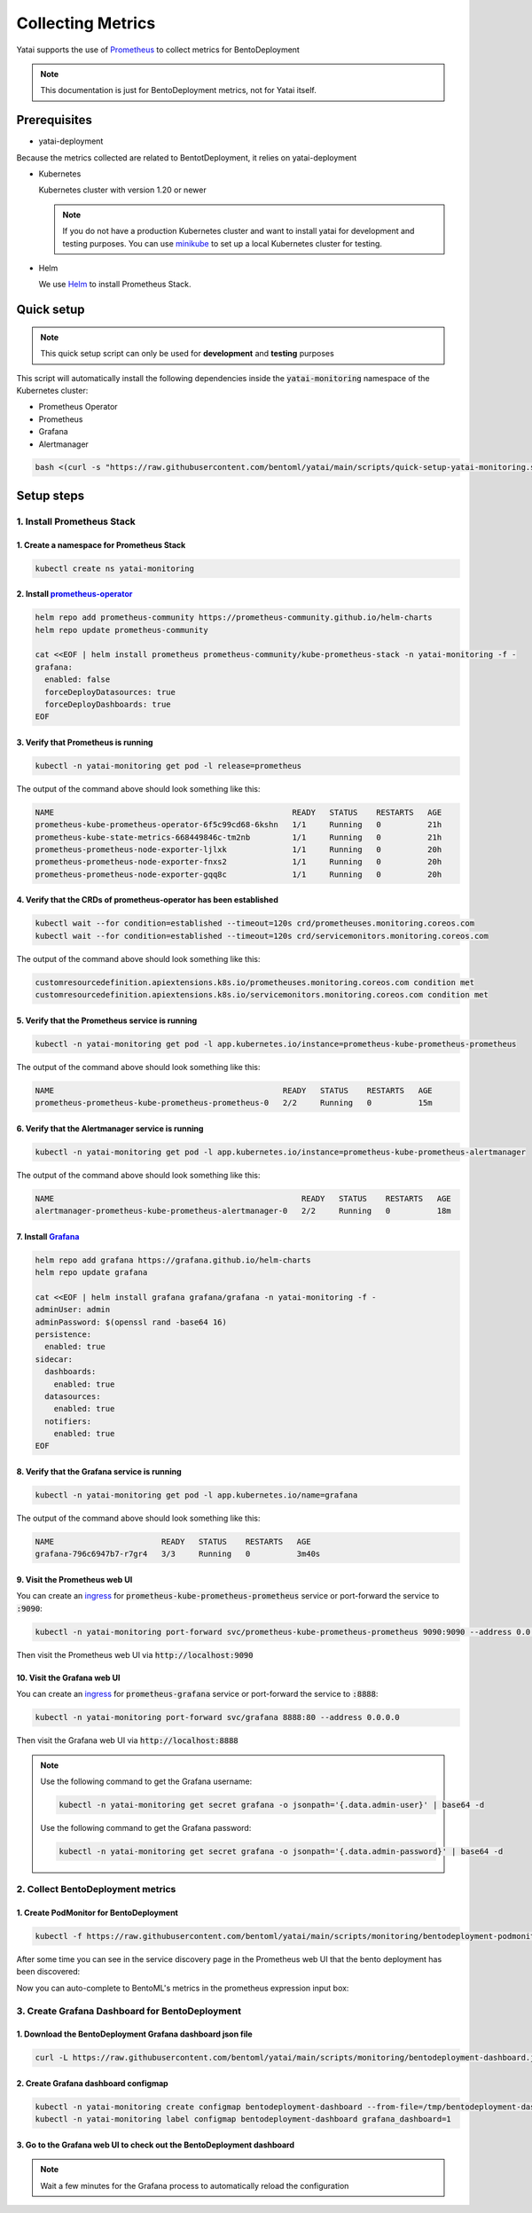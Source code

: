 ==================
Collecting Metrics
==================

Yatai supports the use of `Prometheus <https://prometheus.io/>`_ to collect metrics for BentoDeployment

.. note::

   This documentation is just for BentoDeployment metrics, not for Yatai itself.

Prerequisites
-------------

- yatai-deployment

Because the metrics collected are related to BentotDeployment, it relies on yatai-deployment

- Kubernetes

  Kubernetes cluster with version 1.20 or newer

  .. note::

    If you do not have a production Kubernetes cluster and want to install yatai for development and testing purposes. You can use `minikube <https://minikube.sigs.k8s.io/docs/start/>`_ to set up a local Kubernetes cluster for testing.

- Helm

  We use `Helm <https://helm.sh/docs/intro/using_helm/>`_ to install Prometheus Stack.

Quick setup
-----------

.. note:: This quick setup script can only be used for **development** and **testing** purposes

This script will automatically install the following dependencies inside the :code:`yatai-monitoring` namespace of the Kubernetes cluster:

* Prometheus Operator
* Prometheus
* Grafana
* Alertmanager

.. code:: bash

  bash <(curl -s "https://raw.githubusercontent.com/bentoml/yatai/main/scripts/quick-setup-yatai-monitoring.sh")

Setup steps
-----------

1. Install Prometheus Stack
~~~~~~~~~~~~~~~~~~~~~~~~~~~

1. Create a namespace for Prometheus Stack
""""""""""""""""""""""""""""""""""""""""""

.. code:: bash

  kubectl create ns yatai-monitoring

2. Install `prometheus-operator <https://github.com/prometheus-community/helm-charts/tree/main/charts/kube-prometheus-stack>`_
""""""""""""""""""""""""""""""""""""""""""""""""""""""""""""""""""""""""""""""""""""""""""""""""""""""""""""""""""""""""""""""

.. code:: bash

  helm repo add prometheus-community https://prometheus-community.github.io/helm-charts
  helm repo update prometheus-community

  cat <<EOF | helm install prometheus prometheus-community/kube-prometheus-stack -n yatai-monitoring -f -
  grafana:
    enabled: false
    forceDeployDatasources: true
    forceDeployDashboards: true
  EOF

3. Verify that Prometheus is running
""""""""""""""""""""""""""""""""""""

.. code:: bash

  kubectl -n yatai-monitoring get pod -l release=prometheus

The output of the command above should look something like this:

.. code:: bash

  NAME                                                   READY   STATUS    RESTARTS   AGE
  prometheus-kube-prometheus-operator-6f5c99cd68-6kshn   1/1     Running   0          21h
  prometheus-kube-state-metrics-668449846c-tm2nb         1/1     Running   0          21h
  prometheus-prometheus-node-exporter-ljlxk              1/1     Running   0          20h
  prometheus-prometheus-node-exporter-fnxs2              1/1     Running   0          20h
  prometheus-prometheus-node-exporter-gqq8c              1/1     Running   0          20h

4. Verify that the CRDs of prometheus-operator has been established
"""""""""""""""""""""""""""""""""""""""""""""""""""""""""""""""""""

.. code:: bash

  kubectl wait --for condition=established --timeout=120s crd/prometheuses.monitoring.coreos.com
  kubectl wait --for condition=established --timeout=120s crd/servicemonitors.monitoring.coreos.com

The output of the command above should look something like this:

.. code:: bash

  customresourcedefinition.apiextensions.k8s.io/prometheuses.monitoring.coreos.com condition met
  customresourcedefinition.apiextensions.k8s.io/servicemonitors.monitoring.coreos.com condition met

5. Verify that the Prometheus service is running
""""""""""""""""""""""""""""""""""""""""""""""""

.. code:: bash

  kubectl -n yatai-monitoring get pod -l app.kubernetes.io/instance=prometheus-kube-prometheus-prometheus

The output of the command above should look something like this:

.. code:: bash

  NAME                                                 READY   STATUS    RESTARTS   AGE
  prometheus-prometheus-kube-prometheus-prometheus-0   2/2     Running   0          15m

6. Verify that the Alertmanager service is running
""""""""""""""""""""""""""""""""""""""""""""""""""

.. code:: bash

  kubectl -n yatai-monitoring get pod -l app.kubernetes.io/instance=prometheus-kube-prometheus-alertmanager

The output of the command above should look something like this:

.. code:: bash

  NAME                                                     READY   STATUS    RESTARTS   AGE
  alertmanager-prometheus-kube-prometheus-alertmanager-0   2/2     Running   0          18m

.. _install grafana:

7. Install `Grafana <https://github.com/grafana/helm-charts/tree/main/charts/grafana>`_
"""""""""""""""""""""""""""""""""""""""""""""""""""""""""""""""""""""""""""""""""""""""

.. code:: bash

  helm repo add grafana https://grafana.github.io/helm-charts
  helm repo update grafana

  cat <<EOF | helm install grafana grafana/grafana -n yatai-monitoring -f -
  adminUser: admin
  adminPassword: $(openssl rand -base64 16)
  persistence:
    enabled: true
  sidecar:
    dashboards:
      enabled: true
    datasources:
      enabled: true
    notifiers:
      enabled: true
  EOF

8. Verify that the Grafana service is running
"""""""""""""""""""""""""""""""""""""""""""""

.. code:: bash

  kubectl -n yatai-monitoring get pod -l app.kubernetes.io/name=grafana

The output of the command above should look something like this:

.. code:: bash

  NAME                       READY   STATUS    RESTARTS   AGE
  grafana-796c6947b7-r7gr4   3/3     Running   0          3m40s

9. Visit the Prometheus web UI
""""""""""""""""""""""""""""""

You can create an `ingress <https://kubernetes.io/docs/concepts/services-networking/ingress/>`_ for :code:`prometheus-kube-prometheus-prometheus` service or port-forward the service to :code:`:9090`:

.. code:: bash

  kubectl -n yatai-monitoring port-forward svc/prometheus-kube-prometheus-prometheus 9090:9090 --address 0.0.0.0

Then visit the Prometheus web UI via :code:`http://localhost:9090`

.. image:: /_static/img/prometheus_web_ui.png
   :alt: Prometheus web UI

10. Visit the Grafana web UI
""""""""""""""""""""""""""""

You can create an `ingress <https://kubernetes.io/docs/concepts/services-networking/ingress/>`_ for :code:`prometheus-grafana` service or port-forward the service to :code:`:8888`:

.. code:: bash

  kubectl -n yatai-monitoring port-forward svc/grafana 8888:80 --address 0.0.0.0

Then visit the Grafana web UI via :code:`http://localhost:8888`

.. note::

  Use the following command to get the Grafana username:

  .. code:: bash

    kubectl -n yatai-monitoring get secret grafana -o jsonpath='{.data.admin-user}' | base64 -d

  Use the following command to get the Grafana password:

  .. code:: bash

    kubectl -n yatai-monitoring get secret grafana -o jsonpath='{.data.admin-password}' | base64 -d

.. image:: /_static/img/grafana_web_ui.png
   :alt: Grafana web UI

2. Collect BentoDeployment metrics
~~~~~~~~~~~~~~~~~~~~~~~~~~~~~~~~~~

1. Create PodMonitor for BentoDeployment
""""""""""""""""""""""""""""""""""""""""

.. code:: bash

   kubectl -f https://raw.githubusercontent.com/bentoml/yatai/main/scripts/monitoring/bentodeployment-podmonitor.yaml

After some time you can see in the service discovery page in the Prometheus web UI that the bento deployment has been discovered:

.. image:: /_static/img/prometheus_service_discovery_header_menu.png
   :alt: Prometheus service discovery header menu

.. image:: /_static/img/prometheus_service_discovery.png
   :alt: Prometheus service discovery

Now you can auto-complete to BentoML's metrics in the prometheus expression input box:

.. image:: /_static/img/prometheus_metrics_autocomplete.png
   :alt: Prometheus metrics auto complete

.. image:: /_static/img/prometheus_bentoml_metrics.png
   :alt: Prometheus BentoML metrics

3. Create Grafana Dashboard for BentoDeployment
~~~~~~~~~~~~~~~~~~~~~~~~~~~~~~~~~~~~~~~~~~~~~~~

1. Download the BentoDeployment Grafana dashboard json file
"""""""""""""""""""""""""""""""""""""""""""""""""""""""""""

.. code:: bash

   curl -L https://raw.githubusercontent.com/bentoml/yatai/main/scripts/monitoring/bentodeployment-dashboard.json -o /tmp/bentodeployment-dashboard.json

2. Create Grafana dashboard configmap
"""""""""""""""""""""""""""""""""""""

.. code:: bash

   kubectl -n yatai-monitoring create configmap bentodeployment-dashboard --from-file=/tmp/bentodeployment-dashboard.json
   kubectl -n yatai-monitoring label configmap bentodeployment-dashboard grafana_dashboard=1

3. Go to the Grafana web UI to check out the BentoDeployment dashboard
""""""""""""""""""""""""""""""""""""""""""""""""""""""""""""""""""""""

.. note:: Wait a few minutes for the Grafana process to automatically reload the configuration

.. image:: /_static/img/bentodeployment_grafana_dashboard.png
   :alt: Grafana BentoDeployment dashboard
